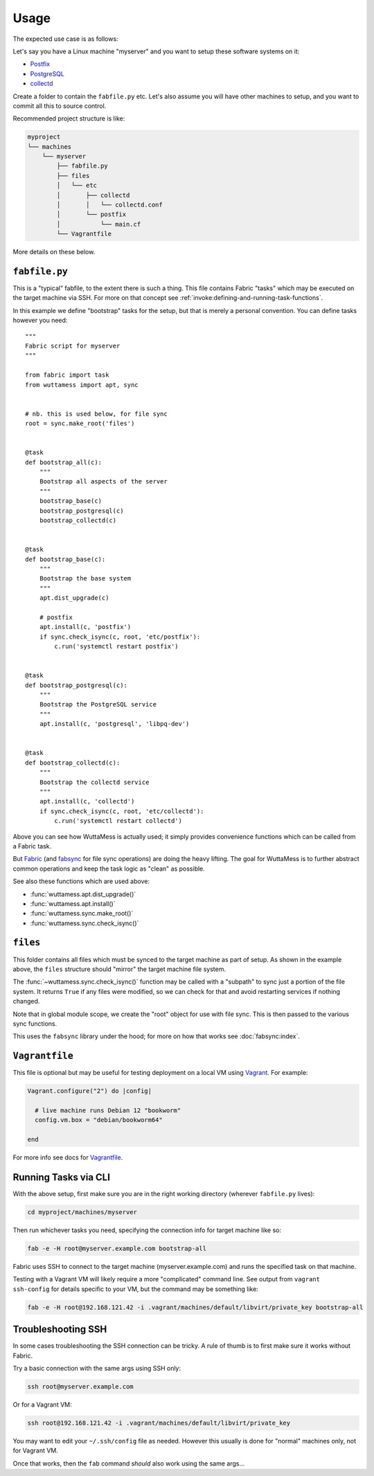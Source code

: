 
Usage
=====

The expected use case is as follows:

Let's say you have a Linux machine "myserver" and you want to setup
these software systems on it:

* `Postfix <https://www.postfix.org/>`_
* `PostgreSQL <https://www.postgresql.org/>`_
* `collectd <https://www.collectd.org/>`_

Create a folder to contain the ``fabfile.py`` etc.  Let's also assume
you will have other machines to setup, and you want to commit all this
to source control.

Recommended project structure is like:

.. code-block:: none

   myproject
   └── machines
       └── myserver
           ├── fabfile.py
           ├── files
           │   └── etc
           │       ├── collectd
           │       │   └── collectd.conf
           │       └── postfix
           │           └── main.cf
           └── Vagrantfile

More details on these below.


.. _fabfile-example:

``fabfile.py``
--------------

This is a "typical" fabfile, to the extent there is such a thing.
This file contains Fabric "tasks" which may be executed on the target
machine via SSH.  For more on that concept see
:ref:`invoke:defining-and-running-task-functions`.

In this example we define "bootstrap" tasks for the setup, but that is
merely a personal convention.  You can define tasks however you need::

   """
   Fabric script for myserver
   """

   from fabric import task
   from wuttamess import apt, sync


   # nb. this is used below, for file sync
   root = sync.make_root('files')


   @task
   def bootstrap_all(c):
       """
       Bootstrap all aspects of the server
       """
       bootstrap_base(c)
       bootstrap_postgresql(c)
       bootstrap_collectd(c)


   @task
   def bootstrap_base(c):
       """
       Bootstrap the base system
       """
       apt.dist_upgrade(c)

       # postfix
       apt.install(c, 'postfix')
       if sync.check_isync(c, root, 'etc/postfix'):
           c.run('systemctl restart postfix')


   @task
   def bootstrap_postgresql(c):
       """
       Bootstrap the PostgreSQL service
       """
       apt.install(c, 'postgresql', 'libpq-dev')


   @task
   def bootstrap_collectd(c):
       """
       Bootstrap the collectd service
       """
       apt.install(c, 'collectd')
       if sync.check_isync(c, root, 'etc/collectd'):
           c.run('systemctl restart collectd')

Above you can see how WuttaMess is actually used; it simply provides
convenience functions which can be called from a Fabric task.

But `Fabric <https://www.fabfile.org>`_ (and `fabsync
<https://fabsync.ignorare.dev/>`_ for file sync operations) are doing
the heavy lifting.  The goal for WuttaMess is to further abstract
common operations and keep the task logic as "clean" as possible.

See also these functions which are used above:

* :func:`wuttamess.apt.dist_upgrade()`
* :func:`wuttamess.apt.install()`
* :func:`wuttamess.sync.make_root()`
* :func:`wuttamess.sync.check_isync()`


``files``
---------

This folder contains all files which must be synced to the target
machine as part of setup.  As shown in the example above, the
``files`` structure should "mirror" the target machine file system.

The :func:`~wuttamess.sync.check_isync()` function may be called with
a "subpath" to sync just a portion of the file system.  It returns
``True`` if any files were modified, so we can check for that and
avoid restarting services if nothing changed.

Note that in global module scope, we create the "root" object for use
with file sync.  This is then passed to the various sync functions.

This uses the ``fabsync`` library under the hood; for more on how that
works see :doc:`fabsync:index`.


``Vagrantfile``
---------------

This file is optional but may be useful for testing deployment on a
local VM using `Vagrant <https://www.vagrantup.com/>`_.  For example:

.. code-block:: ruby

   Vagrant.configure("2") do |config|

     # live machine runs Debian 12 "bookworm"
     config.vm.box = "debian/bookworm64"

   end

For more info see docs for `Vagrantfile
<https://developer.hashicorp.com/vagrant/docs/vagrantfile>`_.


.. _running-tasks:

Running Tasks via CLI
---------------------

With the above setup, first make sure you are in the right working
directory (wherever ``fabfile.py`` lives):

.. code-block:: sh

   cd myproject/machines/myserver

Then run whichever tasks you need, specifying the connection info for
target machine like so:

.. code-block:: sh

   fab -e -H root@myserver.example.com bootstrap-all

Fabric uses SSH to connect to the target machine
(myserver.example.com) and runs the specified task on that machine.

Testing with a Vagrant VM will likely require a more "complicated"
command line.  See output from ``vagrant ssh-config`` for details
specific to your VM, but the command may be something like:

.. code-block:: sh

   fab -e -H root@192.168.121.42 -i .vagrant/machines/default/libvirt/private_key bootstrap-all


Troubleshooting SSH
-------------------

In some cases troubleshooting the SSH connection can be tricky.  A rule of
thumb is to first make sure it works without Fabric.

Try a basic connection with the same args using SSH only:

.. code-block:: sh

   ssh root@myserver.example.com

Or for a Vagrant VM:

.. code-block:: sh

   ssh root@192.168.121.42 -i .vagrant/machines/default/libvirt/private_key

You may want to edit your ``~/.ssh/config`` file as needed.  However
this usually is done for "normal" machines only, not for Vagrant VM.

Once that works, then the ``fab`` command *should* also work using the
same args...
